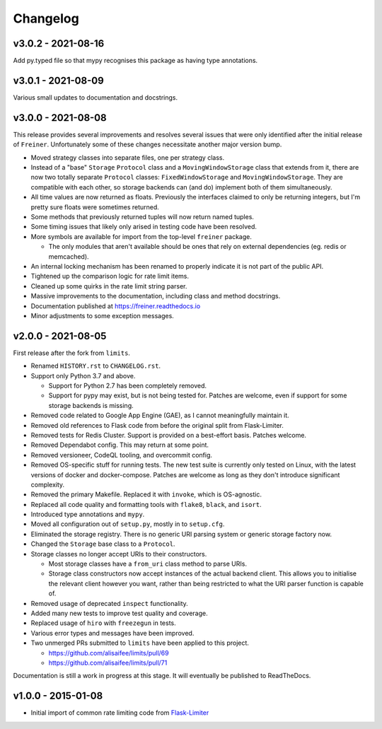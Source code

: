 .. :changelog:

=========
Changelog
=========

v3.0.2 - 2021-08-16
===================

Add py.typed file so that mypy recognises this package as having type annotations.

v3.0.1 - 2021-08-09
===================

Various small updates to documentation and docstrings.

v3.0.0 - 2021-08-08
===================

This release provides several improvements and resolves several issues that were
only identified after the initial release of ``Freiner``. Unfortunately some of
these changes necessitate another major version bump.

* Moved strategy classes into separate files, one per strategy class.
* Instead of a "base" ``Storage`` ``Protocol`` class and a ``MovingWindowStorage`` class that extends from it,
  there are now two totally separate ``Protocol`` classes: ``FixedWindowStorage`` and ``MovingWindowStorage``.
  They are compatible with each other, so storage backends can (and do) implement both of them simultaneously.
* All time values are now returned as floats.
  Previously the interfaces claimed to only be returning integers, but I'm pretty sure floats were sometimes returned.
* Some methods that previously returned tuples will now return named tuples.
* Some timing issues that likely only arised in testing code have been resolved.
* More symbols are available for import from the top-level ``freiner`` package.

  * The only modules that aren't available should be ones that rely on external dependencies (eg. redis or memcached).
* An internal locking mechanism has been renamed to properly indicate it is not part of the public API.
* Tightened up the comparison logic for rate limit items.
* Cleaned up some quirks in the rate limit string parser.
* Massive improvements to the documentation, including class and method docstrings.
* Documentation published at https://freiner.readthedocs.io
* Minor adjustments to some exception messages.

v2.0.0 - 2021-08-05
===================

First release after the fork from ``limits``.

* Renamed ``HISTORY.rst`` to ``CHANGELOG.rst``.
* Support only Python 3.7 and above.

  * Support for Python 2.7 has been completely removed.
  * Support for pypy may exist, but is not being tested for. Patches are welcome, even if support for some storage backends is missing.
* Removed code related to Google App Engine (GAE), as I cannot meaningfully maintain it.
* Removed old references to Flask code from before the original split from Flask-Limiter.
* Removed tests for Redis Cluster. Support is provided on a best-effort basis. Patches welcome.
* Removed Dependabot config. This may return at some point.
* Removed versioneer, CodeQL tooling, and overcommit config.
* Removed OS-specific stuff for running tests. The new test suite is currently only tested on Linux, with the latest versions of docker and docker-compose.
  Patches are welcome as long as they don't introduce significant complexity.
* Removed the primary Makefile. Replaced it with ``invoke``, which is OS-agnostic.
* Replaced all code quality and formatting tools with ``flake8``, ``black``, and ``isort``.
* Introduced type annotations and ``mypy``.
* Moved all configuration out of ``setup.py``, mostly in to ``setup.cfg``.
* Eliminated the storage registry. There is no generic URI parsing system or generic storage factory now.
* Changed the ``Storage`` base class to a ``Protocol``.
* Storage classes no longer accept URIs to their constructors.

  * Most storage classes have a ``from_uri`` class method to parse URIs.
  * Storage class constructors now accept instances of the actual backend client.
    This allows you to initialise the relevant client however you want, rather than being restricted to what the URI parser function is capable of.
* Removed usage of deprecated ``inspect`` functionality.
* Added many new tests to improve test quality and coverage.
* Replaced usage of ``hiro`` with ``freezegun`` in tests.
* Various error types and messages have been improved.
* Two unmerged PRs submitted to ``limits`` have been applied to this project.

  * https://github.com/alisaifee/limits/pull/69
  * https://github.com/alisaifee/limits/pull/71

Documentation is still a work in progress at this stage. It will eventually be published to ReadTheDocs.

v1.0.0 - 2015-01-08
===================

* Initial import of common rate limiting code from `Flask-Limiter <https://github.com/alisaifee/flask-limiter>`_
